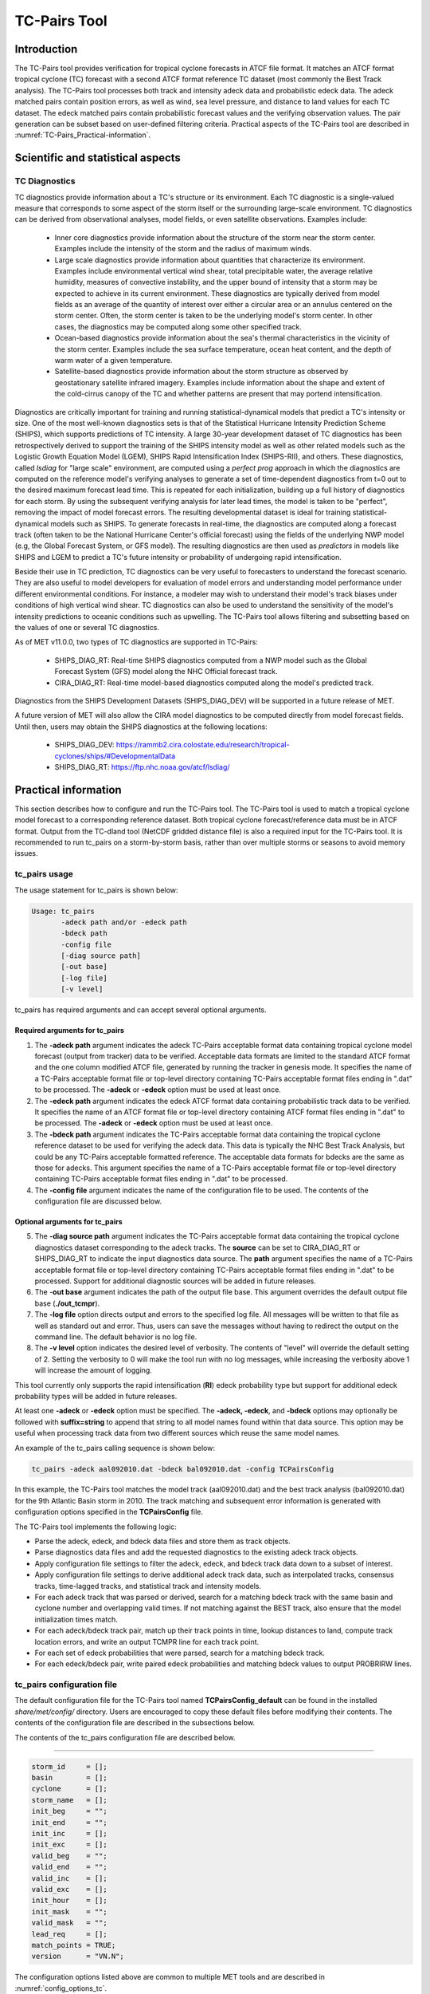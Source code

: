 .. _tc-pairs:

*************
TC-Pairs Tool
*************

Introduction
============

The TC-Pairs tool provides verification for tropical cyclone forecasts in ATCF file format. It matches an ATCF format tropical cyclone (TC) forecast with a second ATCF format reference TC dataset (most commonly the Best Track analysis). The TC-Pairs tool processes both track and intensity adeck data and probabilistic edeck data. The adeck matched pairs contain position errors, as well as wind, sea level pressure, and distance to land values for each TC dataset. The edeck matched pairs contain probabilistic forecast values and the verifying observation values. The pair generation can be subset based on user-defined filtering criteria. Practical aspects of the TC-Pairs tool are described in :numref:`TC-Pairs_Practical-information`. 

Scientific and statistical aspects
==================================

.. _TC-Pairs_Diagnostics:

TC Diagnostics
-----------------

TC diagnostics provide information about a TC's structure or its environment. Each TC diagnostic is a single-valued measure that corresponds to some aspect of the storm itself or the surrounding large-scale environment. TC diagnostics can be derived from observational analyses, model fields, or even satellite observations. Examples include:

  * Inner core diagnostics provide information about the structure of the storm near the storm center. Examples include the intensity of the storm and the radius of maximum winds.

  * Large scale diagnostics provide information about quantities that characterize its environment. Examples include environmental vertical wind shear, total precipitable water, the average relative humidity, measures of convective instability, and the upper bound of intensity that a storm may be expected to achieve in its current environment. These diagnostics are typically derived from model fields as an average of the quantity of interest over either a circular area or an annulus centered on the storm center. Often, the storm center is taken to be the underlying model's storm center. In other cases, the diagnostics may be computed along some other specified track.

  * Ocean-based diagnostics provide information about the sea's thermal characteristics in the vicinity of the storm center. Examples include the sea surface temperature, ocean heat content, and the depth of warm water of a given temperature.

  * Satellite-based diagnostics provide information about the storm structure as observed by geostationary satellite infrared imagery. Examples include information about the shape and extent of the cold-cirrus canopy of the TC and whether patterns are present that may portend intensification.

Diagnostics are critically important for training and running statistical-dynamical models that predict a TC's intensity or size. One of the most well-known diagnostics sets is that of the Statistical Hurricane Intensity Prediction Scheme (SHIPS), which supports predictions of TC intensity. A large 30-year development dataset of TC diagnostics has been retrospectively derived to support the training of the SHIPS intensity model as well as other related models such as the Logistic Growth Equation Model (LGEM), SHIPS Rapid Intensification Index (SHIPS-RII), and others. These diagnostics, called *lsdiag* for "large scale" environment, are computed using a *perfect prog* approach in which the diagnostics are computed on the reference model's verifying analyses to generate a set of time-dependent diagnostics from t=0 out to the desired maximum forecast lead time. This is repeated for each initialization, building up a full history of diagnostics for each storm. By using the subsequent verifying analysis for later lead times, the model is taken to be "perfect", removing the impact of model forecast errors. The resulting developmental dataset is ideal for training statistical-dynamical models such as SHIPS. To generate forecasts in real-time, the diagnostics are computed along a forecast track (often taken to be the National Hurricane Center's official forecast) using the fields of the underlying NWP model (e.g, the Global Forecast System, or GFS model). The resulting diagnostics are then used as *predictors* in models like SHIPS and LGEM to predict a TC's future intensity or probability of undergoing rapid intensification.

Beside their use in TC prediction, TC diagnostics can be very useful to forecasters to understand the forecast scenario. They are also useful to model developers for evaluation of model errors and understanding model performance under different environmental conditions. For instance, a modeler may wish to understand their model's track biases under conditions of high vertical wind shear. TC diagnostics can also be used to understand the sensitivity of the model's intensity predictions to oceanic conditions such as upwelling. The TC-Pairs tool allows filtering and subsetting based on the values of one or several TC diagnostics.

As of MET v11.0.0, two types of TC diagnostics are supported in TC-Pairs:

  .. SHIPS_DIAG_DEV: Includes a plethora of inner core, environmental, oceanic, and satellite-based diagnostics. These diagnostics are computed using the *perfect prog* approach.

  * SHIPS_DIAG_RT: Real-time SHIPS diagnostics computed from a NWP model such as the Global Forecast System (GFS) model along the NHC Official forecast track.

  * CIRA_DIAG_RT: Real-time model-based diagnostics computed along the model's predicted track.

Diagnostics from the SHIPS Development Datasets (SHIPS_DIAG_DEV) will be supported in a future release of MET.

A future version of MET will also allow the CIRA model diagnostics to be computed directly from model forecast fields. Until then, users may obtain the SHIPS diagnostics at the following locations:

  * SHIPS_DIAG_DEV: https://rammb2.cira.colostate.edu/research/tropical-cyclones/ships/#DevelopmentalData

  * SHIPS_DIAG_RT: https://ftp.nhc.noaa.gov/atcf/lsdiag/


.. _TC-Pairs_Practical-information:

Practical information
=====================

This section describes how to configure and run the TC-Pairs tool. The TC-Pairs tool is used to match a tropical cyclone model forecast to a corresponding reference dataset. Both tropical cyclone forecast/reference data must be in ATCF format. Output from the TC-dland tool (NetCDF gridded distance file) is also a required input for the TC-Pairs tool. It is recommended to run tc_pairs on a storm-by-storm basis, rather than over multiple storms or seasons to avoid memory issues.

tc_pairs usage
--------------

The usage statement for tc_pairs is shown below:

.. code-block:: none

  Usage: tc_pairs
         -adeck path and/or -edeck path
         -bdeck path
         -config file
         [-diag source path]
         [-out base]
         [-log file]
         [-v level]

tc_pairs has required arguments and can accept several optional arguments.

Required arguments for tc_pairs
^^^^^^^^^^^^^^^^^^^^^^^^^^^^^^^

1. The **-adeck path** argument indicates the adeck TC-Pairs acceptable format data containing tropical cyclone model forecast (output from tracker) data to be verified. Acceptable data formats are limited to the standard ATCF format and the one column modified ATCF file, generated by running the tracker in genesis mode. It specifies the name of a TC-Pairs acceptable format file or top-level directory containing TC-Pairs acceptable format files ending in ".dat" to be processed. The **-adeck** or **-edeck** option must be used at least once.

2. The **-edeck path** argument indicates the edeck ATCF format data containing probabilistic track data to be verified. It specifies the name of an ATCF format file or top-level directory containing ATCF format files ending in ".dat" to be processed. The **-adeck** or **-edeck** option must be used at least once.

3. The **-bdeck path** argument indicates the TC-Pairs acceptable format data containing the tropical cyclone reference dataset to be used for verifying the adeck data. This data is typically the NHC Best Track Analysis, but could be any TC-Pairs acceptable formatted reference. The acceptable data formats for bdecks are the same as those for adecks. This argument specifies the name of a TC-Pairs acceptable format file or top-level directory containing TC-Pairs acceptable format files ending in ".dat" to be processed.

4. The **-config file** argument indicates the name of the configuration file to be used. The contents of the configuration file are discussed below.

Optional arguments for tc_pairs
^^^^^^^^^^^^^^^^^^^^^^^^^^^^^^^

5. The **-diag source path** argument indicates the TC-Pairs acceptable format data containing the tropical cyclone diagnostics dataset corresponding to the adeck tracks. The **source** can be set to CIRA_DIAG_RT or SHIPS_DIAG_RT to indicate the input diagnostics data source. The **path** argument specifies the name of a TC-Pairs acceptable format file or top-level directory containing TC-Pairs acceptable format files ending in ".dat" to be processed. Support for additional diagnostic sources will be added in future releases.

6. The -**out base** argument indicates the path of the output file base. This argument overrides the default output file base (**./out_tcmpr**).

7. The **-log file** option directs output and errors to the specified log file. All messages will be written to that file as well as standard out and error. Thus, users can save the messages without having to redirect the output on the command line. The default behavior is no log file.

8. The **-v level** option indicates the desired level of verbosity. The contents of "level" will override the default setting of 2. Setting the verbosity to 0 will make the tool run with no log messages, while increasing the verbosity above 1 will increase the amount of logging.

This tool currently only supports the rapid intensification (**RI**) edeck probability type but support for additional edeck probability types will be added in future releases.

At least one **-adeck** or **-edeck** option must be specified. The **-adeck, -edeck**, and **-bdeck** options may optionally be followed with **suffix=string** to append that string to all model names found within that data source. This option may be useful when processing track data from two different sources which reuse the same model names.

An example of the tc_pairs calling sequence is shown below:

.. code-block:: none

  tc_pairs -adeck aal092010.dat -bdeck bal092010.dat -config TCPairsConfig

In this example, the TC-Pairs tool matches the model track (aal092010.dat) and the best track analysis (bal092010.dat) for the 9th Atlantic Basin storm in 2010. The track matching and subsequent error information is generated with configuration options specified in the **TCPairsConfig** file.

The TC-Pairs tool implements the following logic:

• Parse the adeck, edeck, and bdeck data files and store them as track objects.

• Parse diagnostics data files and add the requested diagnostics to the existing adeck track objects.

• Apply configuration file settings to filter the adeck, edeck, and bdeck track data down to a subset of interest.

• Apply configuration file settings to derive additional adeck track data, such as interpolated tracks, consensus tracks, time-lagged tracks, and statistical track and intensity models.

• For each adeck track that was parsed or derived, search for a matching bdeck track with the same basin and cyclone number and overlapping valid times. If not matching against the BEST track, also ensure that the model initialization times match.

• For each adeck/bdeck track pair, match up their track points in time, lookup distances to land, compute track location errors, and write an output TCMPR line for each track point.

• For each set of edeck probabilities that were parsed, search for a matching bdeck track.

• For each edeck/bdeck pair, write paired edeck probabilities and matching bdeck values to output PROBRIRW lines.

tc_pairs configuration file
---------------------------

The default configuration file for the TC-Pairs tool named **TCPairsConfig_default** can be found in the installed *share/met/config/* directory. Users are encouraged to copy these default files before modifying their contents. The contents of the configuration file are described in the subsections below.

The contents of the tc_pairs configuration file are described below.

____________________

.. code-block:: none

  storm_id     = [];
  basin        = [];
  cyclone      = [];
  storm_name   = [];
  init_beg     = "";
  init_end     = "";
  init_inc     = [];
  init_exc     = [];
  valid_beg    = "";
  valid_end    = "";
  valid_inc    = [];
  valid_exc    = [];
  init_hour    = [];
  init_mask    = "";
  valid_mask   = "";
  lead_req     = [];
  match_points = TRUE;
  version      = "VN.N";

The configuration options listed above are common to multiple MET tools and are described in :numref:`config_options_tc`.

____________________

.. code-block:: none

  model = [ "DSHP", "LGEM", "HWRF" ];

The **model** variable contains a list of comma-separated models to be used. Each model is identified with an ATCF TECH ID (normally four unique characters). This model identifier should match the model column in the ATCF format input file. An empty list indicates that all models in the input file(s) will be processed. Note that when reading ATCF track data, all instances of the string AVN are automatically replaced with GFS.

____________________

.. code-block:: none

  write_valid = [ "20101231_06" ];

The **write_valid** entry specifies a comma-separated list of valid time strings in YYYYMMDD[_HH[MMSS]] format for which output should be written. An empty list indicates that data for all valid times should be written. This option may be useful when verifying track forecasts in realtime. If evaluating performance for a single valid time, this option can limit the output to that time and skip output for earlier track points.

____________________

.. code-block:: none

  check_dup = FALSE;

The **check_dup** flag expects either TRUE and FALSE, indicating whether the code should check for duplicate ATCF lines when building tracks. Setting **check_dup** to TRUE will check for duplicated lines, and produce output information regarding the duplicate. Any duplicated ATCF line will not be processed in the tc_pairs output. Setting **check_dup** to FALSE, will still exclude tracks that decrease with time, and will overwrite repeated lines, but specific duplicate log information will not be output. Setting **check_dup** to FALSE will make parsing the track quicker.

____________________

.. code-block:: none

  interp12 = NONE;

The **interp12** flag expects the entry NONE, FILL, or REPLACE, indicating whether special processing should be performed for interpolated forecasts. The NONE option indicates no changes are made to the interpolated forecasts. The FILL and REPLACE (default) options determine when the 12-hour interpolated forecast (normally indicated with a "2" or "3" at the end of the ATCF ID) will be renamed with the 6-hour interpolated ATCF ID (normally indicated with the letter "I" at the end of the ATCF ID). The FILL option renames the 12-hour interpolated forecasts with the 6-hour interpolated forecast ATCF ID only when the 6-hour interpolated forecasts is missing (in the case of a 6-hour interpolated forecast which only occurs every 12-hours (e.g. EMXI, EGRI), the 6-hour interpolated forecasts will be "filled in" with the 12-hour interpolated forecasts in order to provide a record every 6-hours). The REPLACE option renames all 12-hour interpolated forecasts with the 6-hour interpolated forecasts ATCF ID regardless of whether the 6-hour interpolated forecast exists. The original 12-hour ATCF ID will also be retained in the output file (all modified ATCF entries will appear at the end of the TC-Pairs output file). This functionality expects both the 12-hour and 6-hour early (interpolated) ATCF IDs to be listed in the model field.

____________________

.. code-block:: none

  consensus = [
     {
        name     = "CON1";
        members  = [ "MOD1", "MOD2", "MOD3" ];
        required = [   true,  false, false  ];
        min_req  = 2;
     }
  ];

The **consensus** field allows the user to generate a user-defined consensus forecasts from any number of models. All models used in the consensus forecast need to be included in the **model** field (first entry in **TCPairsConfig_default**). The name field is the desired consensus model name. The **members** field is a comma-separated list of model IDs that make up the members of the consensus. The **required** field is a comma-separated list of true/false values associated with each consensus member. If a member is designated as true, the member is required to be present in order for the consensus to be generated. If a member is false, the consensus will be generated regardless of whether the member is present. The length of the required array must be the same length as the members array. The **min_req** field is the number of members required in order for the consensus to be computed. The required and min_req field options are applied at each forecast lead time. If any member of the consensus has a non-valid position or intensity value, the consensus for that valid time will not be generated. If a consensus model is indicated in the configuration file there will be non-missing output for the consensus track variables in the output file (NUM_MEMBERS, TRACK_SPREAD, TRACK_STDEV, MSLP_STDEV, MAX_WIND_STDEV). See the TCMPR line type definitions below.

____________________

.. code-block:: none

  lag_time = [ "06", "12" ];

The **lag_time** field is a comma-separated list of forecast lag times to be used in HH[MMSS] format. For each adeck track identified, a lagged track will be derived for each entry. In the tc_pairs output, the original adeck record will be retained, with the lagged entry listed as the adeck name with "_LAG_HH" appended.

____________________

.. code-block:: none

  best_technique = [ "BEST" ];
  best_baseline  = [ "BCLP", "BCD5", "BCLA" ];

The **best_technique** field specifies a comma-separated list of technique name(s) to be interpreted as BEST track data. The default value (BEST) should suffice for most users. The **best_baseline** field specifies a comma-separated list of CLIPER/SHIFOR baseline forecasts to be derived from the best tracks. Specifying multiple **best_technique** values and at least one **best_baseline** value results in a warning since the derived baseline forecast technique names may be used multiple times.

The following are valid baselines for the **best_baseline** field:

**BTCLIP**: Neumann original 3-day CLIPER in best track mode. Used for the Atlantic basin only. Specify model as BCLP.

**BTCLIP5**: 5-day CLIPER (:ref:`Aberson, 1998 <Aberson-1998>`)/SHIFOR (:ref:`DeMaria and Knaff, 2003 <Knaff-2003>`) in best track mode for either Atlantic or eastern North Pacific basins. Specify model as BCS5.

**BTCLIPA**: Sim Aberson's recreation of Neumann original 3-day CLIPER in best-track mode. Used for Atlantic basin only. Specify model as BCLA.

____________________

.. code-block:: none

  oper_technique = [ "CARQ" ];
  oper_baseline  = [ "OCLP", "OCS5", "OCD5" ];

The **oper_technique** field specifies a comma-separated list of technique name(s) to be interpreted as operational track data. The default value (CARQ) should suffice for most users. The **oper_baseline** field specifies a comma-separated list of CLIPER/SHIFOR baseline forecasts to be derived from the operational tracks. Specifying multiple **oper_technique** values and at least one **oper_baseline** value results in a warning since the derived baseline forecast technique names may be used multiple times.

The following are valid baselines for the **oper_baseline** field:

**OCLIP**: Merrill modified (operational) 3-day CLIPER run in operational mode. Used for Atlantic basin only. Specify model as OCLP.

**OCLIP5**: 5-day CLIPER (:ref:`Aberson, 1998 <Aberson-1998>`)/ SHIFOR (:ref:`DeMaria and Knaff, 2003 <Knaff-2003>`) in operational mode, rerun using CARQ data. Specify model as OCS5.

**OCLIPD5**: 5-day CLIPER (:ref:`Aberson, 1998 <Aberson-1998>`)/ DECAY-SHIFOR (:ref:`DeMaria and Knaff, 2003 <Knaff-2003>`). Specify model as OCD5.

____________________

.. code-block:: none

  anly_track = BDECK;

Analysis tracks consist of multiple track points with a lead time of zero for the same storm. An analysis track may be generated by running model analysis fields through a tracking algorithm. The **anly_track** field specifies which datasets should be searched for analysis track data and may be set to **NONE, ADECK, BDECK**, or **BOTH**. Use **BOTH** to create pairs using two different analysis tracks.

____________________

.. code-block:: none

  match_points = TRUE;

The **match_points** field specifies whether only those track points common to both the adeck and bdeck tracks should be written out. If **match_points** is selected as FALSE, the union of the adeck and bdeck tracks will be written out, with "NA" listed for unmatched data.

____________________

.. code-block:: none

  dland_file = "MET_BASE/tc_data/dland_global_tenth_degree.nc";

The **dland_file** string specifies the path of the NetCDF format file (default file: dland_global_tenth_degree.nc) to be used for the distance to land check in the tc_pairs code. This file is generated using tc_dland (default file provided in installed *share/met/tc_data* directory).

____________________

.. code-block:: none

 watch_warn = {
     file_name   = "MET_BASE/tc_data/wwpts_us.txt";
     time_offset = -14400;
  }

The **watch_warn** field specifies the file name and time applied offset to the **watch_warn** flag. The **file_name** string specifies the path of the watch/warning file to be used to determine when a watch or warning is in effect during the forecast initialization and verification times. The default file is named **wwpts_us.txt**, which is found in the installed *share/met/tc_data/* directory within the MET build. The **time_offset** string is the time window (in seconds) assigned to the watch/warning. Due to the non-uniform time watches and warnings are issued, a time window is assigned for which watch/warnings are included in the verification for each valid time. The default watch/warn file is static, and therefore may not include warned storms beyond the current MET code release date; therefore users may wish to create a post in the `METplus GitHub Discussions Forum <https://github.com/dtcenter/METplus/discussions>`_ in order to obtain the most recent watch/warning file if the static file does not contain storms of interest.

____________________

.. code-block:: none

 diag_info_map = [
    {
       diag_source    = "CIRA_DIAG_RT";
       track_source   = "GFS";
       field_source   = "GFS_0p50";
       match_to_track = [ "GFS" ];
       diag_name      = [];
    },
    {
       diag_source    = "SHIPS_DIAG_RT";
       track_source   = "OFCL";
       field_source   = "GFS_0p50";
       match_to_track = [ "OFCL" ];
       diag_name      = [];
    }
 ];

A TCMPR line is written to the output for each track point. If diagnostics data is also defined for that track point, a TCDIAG line is written immediately after the corresponding TCMPR line. The contents of that TCDIAG line is determined by the **diag_info_map** entry.

The **diag_info_map** entries define how the diagnostics read with the **-diag** command line option should be used. Each array element is a dictionary consisting of entries for **diag_source**, **track_source**, **field_source**, **match_to_track**, and **diag_name**.

The **diag_source** entry is one of the supported diagnostics data sources. The **track_source** entry is a string defining the ATCF ID of the track data used to define the locations at which diagnostics are computed. This string is written to the **TRACK_SOURCE** column of the TCDIAG output line. The **field_source** entry is a string describing the gridded model data from which the diagnostics are computed. This string is written to the **FIELD_SOURCE** column of the TCDIAG output line type. The **match_to_track** entry specifies a comma-separated list of strings defining the ATCF ID(s) of the tracks to which these diagnostic values should be matched. The **diag_name** entry specifies a comma-separated list of strings for the tropical cyclone diagnostics of interest. If a non-zero list of diagnostic names is specified, only those diagnostics appearing in the list are written to the TCDIAG output line type. If defined as an empty list (default), all diagnostics found in the input are written to the TCDIAG output lines.

____________________

.. code-block:: none

 diag_convert_map = [
    {
       diag_source = "CIRA_DIAG";
       key         = [ "(10C)", "(10KT)", "(10M/S)" ];
       convert(x)  = x / 10;
    },
    {
       diag_source = "SHIPS_DIAG";
       key         = [ "LAT",  "LON",  "CSST", "RSST", "DSST", "DSTA", "XDST", "XNST", "NSST", "NSTA",
                       "NTMX", "NTFR", "U200", "U20C", "V20C", "E000", "EPOS", "ENEG", "EPSS", "ENSS",
                       "T000", "TLAT", "TLON", "TWAC", "TWXC", "G150", "G200", "G250", "V000", "V850",
                       "V500", "V300", "SHDC", "SHGC", "T150", "T200", "T250", "SHRD", "SHRS", "SHRG",
                       "HE07", "HE05", "PW01", "PW02", "PW03", "PW04", "PW05", "PW06", "PW07", "PW08",
                       "PW09", "PW10", "PW11", "PW12", "PW13", "PW14", "PW15", "PW16", "PW17", "PW18",
                       "PW20", "PW21" ];
       convert(x)  = x / 10;
    },
    {
       diag_source = "SHIPS_DIAG";
       key         = [ "VVAV", "VMFX", "VVAC" ];
       convert(x)  = x / 100;
    },
    {
        diag_source = "SHIPS_DIAG";
        key         = [ "TADV" ];
        convert(x)  = x / 1000000;
    },
    {
       diag_source = "SHIPS_DIAG";
       key         = [ "Z850", "D200", "TGRD", "DIVC" ];
       convert(x)  = x / 10000000;
    },
    {
       diag_source = "SHIPS_DIAG";
       key         = [ "PENC", "PENV" ];
       convert(x)  = x / 10 + 1000;
    }
 ];

The **diag_convert_map** entries define conversion functions to be applied to diagnostics data read with the **-diag** command line option. Each array element is a dictionary consisting of a **diag_source**, **key**, and **convert(x)** entry.

The **diag_source** entry is one of the supported diagnostics data sources. Partial string matching logic is applied, so **SHIPS_DIAG** entries are matched to both **SHIPS_DIAG_RT** and **SHIPS_DIAG_DEV** diagnostic sources. The **key** entry is an array of strings. The strings can specify diagnostic names or units, although units are only checked for **CIRA_DIAG** sources. If both the name and units are specified, the conversion function for the name takes precedence. The **convert(x)** entry is a function of one variable which defines how the diagnostic data should be converted. The defined function is applied to any diagnostic value whose name or units appears in the **key**.

____________________

.. code-block:: none

  basin_map = [
     { key = "SI"; val = "SH"; },
     { key = "SP"; val = "SH"; },
     { key = "AU"; val = "SH"; },
     { key = "AB"; val = "IO"; },
     { key = "BB"; val = "IO"; }
  ];

The **basin_map** entry defines a mapping of input names to output values.
Whenever the basin string matches "key" in the input ATCF files, it is
replaced with "val". This map can be used to modify basin names to make them
consistent across the ATCF input files.

Many global modeling centers use ATCF basin identifiers based on region
(e.g., 'SP' for South Pacific Ocean, etc.), however the best track data
provided by the Joint Typhoon Warning Center (JTWC) use just one basin
identifier 'SH' for all of the Southern Hemisphere basins. Additionally,
some modeling centers may report basin identifiers separately for the Bay
of Bengal (BB) and Arabian Sea (AB) whereas JTWC uses 'IO'.

The basin mapping allows MET to map the basin identifiers to the expected
values without having to modify your data. For example, the first entry
in the list below indicates that any data entries for 'SI' will be matched
as if they were 'SH'. In this manner, all verification results for the
Southern Hemisphere basins will be reported together as one basin.

An empty list indicates that no basin mapping should be used. Use this if
you are not using JTWC best tracks and you would like to match explicitly
by basin or sub-basin. Note that if your model data and best track do not
use the same basin identifier conventions, using an empty list for this
parameter will result in missed matches.

.. _tc_pairs-output:

tc_pairs output
---------------

TC-Pairs produces output in TCST format. The default output file name can be overwritten using the -out file argument in the usage statement. The TCST file output from TC-Pairs may be used as input into the TC-Stat tool. The header column in the TC-Pairs output is described in :numref:`TCST Header`.

.. _TCST Header:

.. list-table:: Header information for TC-Pairs TCST output.
  :widths: auto
  :header-rows: 2

  * - 
    - 
    - HEADER
  * - Column Number
    - Header Column Name
    - Description
  * - 1
    - VERSION
    - Version number
  * - 2
    - AMODEL
    - User provided text string designating model name
  * - 3
    - BMODEL
    - User provided text string designating model name
  * - 4
    - STORM_ID
    - BBCCYYYY designation of storm
  * - 5
    - BASIN
    - Basin (BB in STORM_ID)
  * - 6
    - CYCLONE
    - Cyclone number (CC in STORM_ID)
  * - 7
    - STORM_NAME
    - Name of Storm
  * - 8
    - INIT
    - Initialization time of forecast in YYYYMMDD_HHMMSS format.
  * - 9
    - LEAD
    - Forecast lead time in HHMMSS format.
  * - 10
    - VALID
    - Forecast valid time in YYYYMMDD_HHMMSS format.
  * - 11
    - INIT_MASK
    - Initialization time masking grid applied
  * - 12
    - VALID_MASK
    - Valid time masking grid applied
  * - 13
    - LINE_TYPE
    - Output line type (TCMPR or PROBRIRW)

.. _TCMPR Line Type:

.. list-table:: Format information for TCMPR (Tropical Cyclone Matched Pairs) output line type.
  :widths: auto
  :header-rows: 2

  * - 
    - 
    - TCMPR OUTPUT FORMAT
  * - Column Number
    - Header Column Name
    - Description
  * - 13
    - TCMPR
    - Tropical Cyclone Matched Pair line type
  * - 14
    - TOTAL
    - Total number of pairs in track
  * - 15
    - INDEX
    - Index of the current track pair
  * - 16
    - LEVEL
    - Level of storm classification
  * - 17
    - WATCH_WARN
    - HU or TS watch or warning in effect
  * - 18
    - INITIALS
    - Forecaster initials
  * - 19
    - ALAT
    - Latitude position of adeck model
  * - 20
    - ALON
    - Longitude position of adeck model
  * - 21
    - BLAT
    - Latitude position of bdeck model
  * - 22
    - BLON
    - Longitude position of bdeck model
  * - 23
    - TK_ERR
    - Track error of adeck relative to bdeck (nm)
  * - 24
    - X_ERR
    - X component position error (nm)
  * - 25
    - Y_ERR
    - Y component position error (nm)
  * - 26
    - ALTK_ERR
    - Along track error (nm)
  * - 27
    - CRTK_ERR
    - Cross track error (nm)
  * - 28
    - ADLAND
    - adeck distance to land (nm)
  * - 29
    - BDLAND
    - bdeck distance to land (nm)
  * - 30
    - AMSLP
    - adeck mean sea level pressure
  * - 31
    - BMSLP
    - bdeck mean sea level pressure
  * - 32
    - AMAX_WIND
    - adeck maximum wind speed
  * - 33
    - BMAX_WIND
    - bdeck maximum wind speed
  * - 34, 35
    - A/BAL_WIND_34
    - a/bdeck 34-knot radius winds in full circle
  * - 36, 37
    - A/BNE_WIND_34
    - a/bdeck 34-knot radius winds in NE quadrant
  * - 38, 39
    - A/BSE_WIND_34
    - a/bdeck 34-knot radius winds in SE quadrant
  * - 40, 41
    - A/BSW_WIND_34
    - a/bdeck 34-knot radius winds in SW quadrant
  * - 42, 43
    - A/BNW_WIND_34
    - a/bdeck 34-knot radius winds in NW quadrant
  * - 44, 45
    - A/BAL_WIND_50
    - a/bdeck 50-knot radius winds in full circle
  * - 46, 47
    - A/BNE_WIND_50
    - a/bdeck 50-knot radius winds in NE quadrant
  * - 48, 49
    - A/BSE_WIND_50
    - a/bdeck 50-knot radius winds in SE quadrant
  * - 50, 51
    - A/BSW_WIND_50
    - a/bdeck 50-knot radius winds in SW quadrant
  * - 52, 53
    - A/BNW_WIND_50
    - a/bdeck 50-knot radius winds in NW quadrant
  * - 54, 55
    - A/BAL_WIND_64
    - a/bdeck 64-knot radius winds in full circle
  * - 56, 57
    - A/BNE_WIND_64
    - a/bdeck 64-knot radius winds in NE quadrant
  * - 58, 59
    - A/BSE_WIND_64
    - a/bdeck 64-knot radius winds in SE quadrant
  * - 60, 61
    - A/BSW_WIND_64
    - a/bdeck 64-knot radius winds in SW quadrant
  * - 62, 63
    - A/BNW_WIND_64
    - a/bdeck 64-knot radius winds in NW quadrant
  * - 64, 65
    - A/BRADP
    - pressure in millibars of the last closed isobar, 900 - 1050 mb
  * - 66, 67
    - A/BRRP
    - radius of the last closed isobar in nm, 0 - 9999 nm
  * - 68, 69
    - A/BMRD
    - radius of max winds, 0 - 999 nm
  * - 70, 71
    - A/BGUSTS
    - gusts, 0 through 995 kts
  * - 72, 73
    - A/BEYE
    - eye diameter, 0 through 999 nm
  * - 74, 75
    - A/BDIR
    - storm direction in compass coordinates, 0 - 359 degrees
  * - 76, 77
    - A/BSPEED
    - storm speed, 0 - 999 kts
  * - 78, 79
    - A/BDEPTH
    - system depth, D-deep, M-medium, S-shallow, X-unknown
  * - 80
    - NUM_MEMBERS
    - consensus variable: number of models (or ensemble members) that were used to build the consensus track
  * - 81
    - TRACK_SPREAD
    - consensus variable: the mean of the distances from the member location to the consensus track location (nm)
  * - 82
    - TRACK_STDEV
    - consensus variable: the standard deviation of the distances from the member locations to the consensus track location (nm)
  * - 83
    - MSLP_STDEV
    - consensus variable: the standard deviation of the member's mean sea level pressure values 
  * - 84
    - MAX_WIND_STDEV
    - consensus variable: the standard deviation of the member's maximum wind speed values 

.. _TCDIAG Line Type:

.. list-table:: Format information for TCDIAG (Tropical Cyclone Diagnostics) output line type.
  :widths: auto
  :header-rows: 2

  * -
    -
    - TCDIAG OUTPUT FORMAT
  * - Column Number
    - Header Column Name
    - Description
  * - 13
    - TCDIAG
    - Tropical Cyclone Diagnostics line type
  * - 14
    - TOTAL
    - Total number of pairs in track
  * - 15
    - INDEX
    - Index of the current track pair
  * - 16
    - DIAG_SOURCE
    - Diagnostics data source indicated by the `-diag` command line option
  * - 17
    - TRACK_SOURCE
    - ATCF ID of the track data used to define the diagnostics
  * - 18
    - FIELD_SOURCE
    - Description of gridded field data source used to define the diagnostics
  * - 19
    - N_DIAG
    - Number of storm diagnostic name and value columns to follow
  * - 20
    - DIAG_i
    - Name of the of the ith storm diagnostic (repeated)
  * - 21
    - VALUE_i
    - Value of the ith storm diagnostic (repeated)

.. _PROBRIRW Line Type:

.. list-table:: Format information for PROBRIRW (Probability of Rapid Intensification/Weakening) output line type.
  :widths: auto
  :header-rows: 2

  * - 
    - 
    - PROBRIRW OUTPUT FORMAT
  * - Column Number
    - Header Column Name
    - Description
  * - 13
    - PROBRIRW
    - Probability of Rapid Intensification/Weakening line type
  * - 14
    - ALAT
    - Latitude position of edeck model
  * - 15
    - ALON
    - Longitude position of edeck model
  * - 16
    - BLAT
    - Latitude position of bdeck model
  * - 17
    - BLON
    - Longitude position of bdeck model
  * - 18
    - INITIALS
    - Forecaster initials
  * - 19
    - TK_ERR
    - Track error of adeck relative to bdeck (nm)
  * - 20
    - X_ERR
    - X component position error (nm)
  * - 21
    - Y_ERR
    - Y component position error (nm)
  * - 22
    - ADLAND
    - adeck distance to land (nm)
  * - 23
    - BDLAND
    - bdeck distance to land (nm)
  * - 24
    - RI_BEG
    - Start of RI time window in HH format
  * - 25
    - RI_END
    - End of RI time window in HH format
  * - 26
    - RI_WINDOW
    - Width of RI time window in HH format
  * - 27
    - AWIND_END
    - Forecast maximum wind speed at RI end
  * - 28
    - BWIND_BEG
    - Best track maximum wind speed at RI begin
  * - 29
    - BWIND_END
    - Best track maximum wind speed at RI end
  * - 30
    - BDELTA
    - Exact Best track wind speed change in RI window
  * - 31
    - BDELTA_MAX
    - Maximum Best track wind speed change in RI window
  * - 32
    - BLEVEL_BEG
    - Best track storm classification at RI begin
  * - 33
    - BLEVEL_END
    - Best track storm classification at RI end
  * - 34
    - N_THRESH
    - Number of probability thresholds
  * - 35
    - THRESH_i
    - The ith probability threshold value (repeated)
  * - 36
    - PROB_i
    - The ith probability value (repeated)
